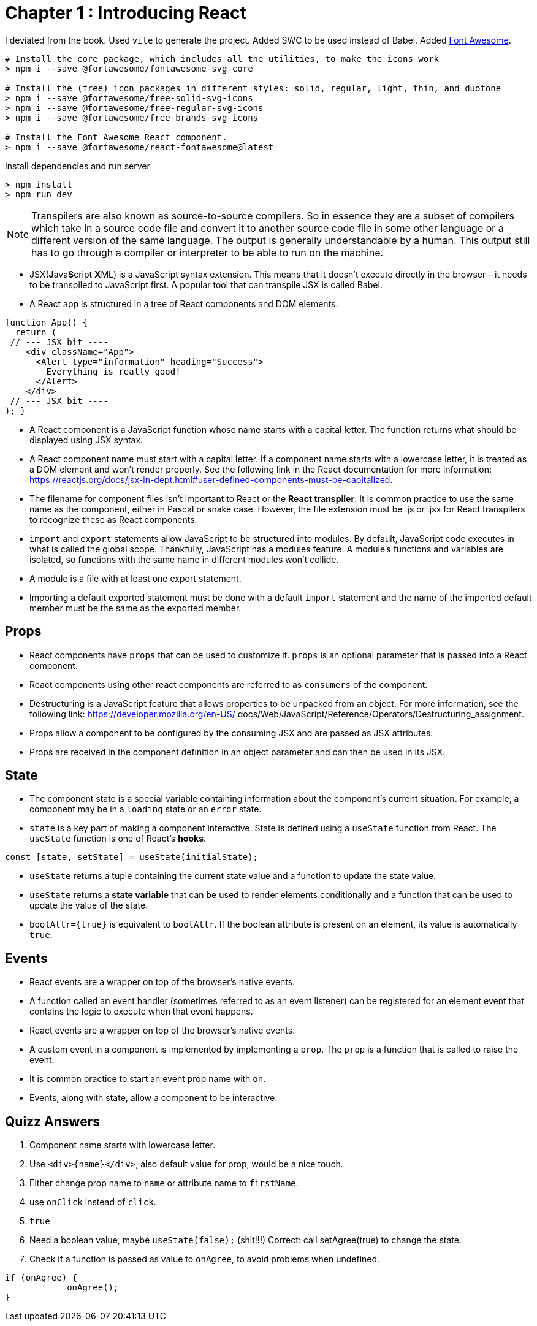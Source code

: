 
= Chapter 1 : Introducing React

I deviated from the book. Used `vite` to generate the project. Added SWC to be used instead of Babel.
Added https://dev.to/davidemaye/how-to-set-up-font-awesome-in-react-5a[Font Awesome].

[source]
----
# Install the core package, which includes all the utilities, to make the icons work
> npm i --save @fortawesome/fontawesome-svg-core

# Install the (free) icon packages in different styles: solid, regular, light, thin, and duotone
> npm i --save @fortawesome/free-solid-svg-icons
> npm i --save @fortawesome/free-regular-svg-icons
> npm i --save @fortawesome/free-brands-svg-icons

# Install the Font Awesome React component.
> npm i --save @fortawesome/react-fontawesome@latest
----

Install dependencies and run server

[source]
----
> npm install
> npm run dev
----


NOTE: Transpilers are also known as source-to-source compilers. So in essence they are a subset of compilers which take in a source code file and convert it to another source code file in some other language or a different version of the same language. The output is generally understandable by a human. This output still has to go through a compiler or interpreter to be able to run on the machine.

* JSX(**J**ava**S**cript **X**ML) is a JavaScript syntax extension. This means that it doesn't execute directly in the browser – it needs to be transpiled to JavaScript first. A popular tool that can transpile JSX is called Babel.
* A React app is structured in a tree of React components and DOM elements.

[source, typescriptjsx]
----
function App() {
  return (
 // --- JSX bit ----
    <div className="App">
      <Alert type="information" heading="Success">
        Everything is really good!
      </Alert>
    </div>
 // --- JSX bit ----
); }
----

* A React component is a JavaScript function whose name starts with a capital letter. The function returns what should be displayed using JSX syntax.
* A React component name must start with a capital letter. If a component name starts with a lowercase letter, it is treated as a DOM element and won’t render properly. See the following link in the React documentation for more information: https://reactjs.org/docs/jsx-in-dept.html#user-defined-components-must-be-capitalized.
* The filename for component files isn’t important to React or the *React transpiler*. It is common practice to use the same name as the component, either in Pascal or snake case. However, the file extension must be .js or .jsx for React transpilers to recognize these as React components.
* `import` and `export` statements allow JavaScript to be structured into modules. By default, JavaScript code executes in what is called the global scope. Thankfully, JavaScript has a modules feature. A module’s functions and variables are isolated, so functions with the same name in different modules won’t collide.
* A module is a file with at least one export statement.
* Importing a default exported statement must be done with a default `import` statement and the name of the imported default member must be the same as the exported member.

== Props

* React components have `props` that can be used to customize it. `props` is an optional parameter that is passed into a React component.
* React components using other react components are referred to as `consumers` of the component.
* Destructuring is a JavaScript feature that allows properties to be unpacked from an object. For more information, see the following link: https://developer.mozilla.org/en-US/ docs/Web/JavaScript/Reference/Operators/Destructuring_assignment.
* Props allow a component to be configured by the consuming JSX and are passed as JSX attributes.
* Props are received in the component definition in an object parameter and can then be used in its JSX.

== State

* The component state is a special variable containing information about the component’s current situation. For example, a component may be in a `loading` state or an `error` state.
* `state` is a key part of making a component interactive. State is defined using a `useState` function from React. The `useState` function is one of React’s *hooks*.

[source]
----
const [state, setState] = useState(initialState);
----

* `useState` returns a tuple containing the current state value and a function to update the state value.
* `useState` returns a *state variable* that can be used to render elements conditionally and a function that can be used to update the value of the state.

* `boolAttr={true}` is equivalent to `boolAttr`.  If the boolean attribute is present on an element, its value is automatically `true`.

== Events

* React events are a wrapper on top of the browser’s native events.
* A function called an event handler (sometimes referred to as an event listener) can be registered for an element event that contains the logic to execute when that event happens.
* React events are a wrapper on top of the browser’s native events.
* A custom event in a component is implemented by implementing a `prop`. The `prop` is a function that is called to raise the event.
* It is common practice to start an event prop name with `on`.
* Events, along with state, allow a component to be interactive.


== Quizz Answers

1. Component name starts with lowercase letter.
2. Use `<div>{name}</div>`, also default value for prop, would be a nice touch.
3. Either change prop name to `name` or attribute name to `firstName`.
4. use `onClick` instead of `click`.
5. `true`
6. Need a  boolean value, maybe `useState(false);`  (shit!!!) Correct: call setAgree(true) to change the state.
7. Check if a function is passed as value to `onAgree`, to avoid problems when undefined.
[source]
----
if (onAgree) {
            onAgree();
}
----
